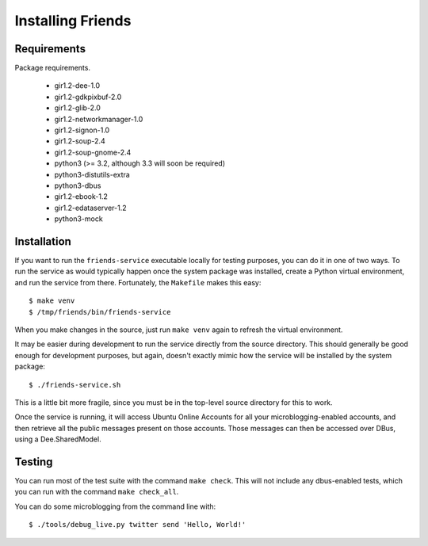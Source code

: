 ==================
Installing Friends
==================

Requirements
============

Package requirements.

    * gir1.2-dee-1.0
    * gir1.2-gdkpixbuf-2.0
    * gir1.2-glib-2.0
    * gir1.2-networkmanager-1.0
    * gir1.2-signon-1.0
    * gir1.2-soup-2.4
    * gir1.2-soup-gnome-2.4
    * python3 (>= 3.2, although 3.3 will soon be required)
    * python3-distutils-extra
    * python3-dbus
    * gir1.2-ebook-1.2    
    * gir1.2-edataserver-1.2    
    * python3-mock


Installation
============

If you want to run the ``friends-service`` executable locally for testing
purposes, you can do it in one of two ways.  To run the service as would
typically happen once the system package was installed, create a Python
virtual environment, and run the service from there.  Fortunately, the
``Makefile`` makes this easy::

    $ make venv
    $ /tmp/friends/bin/friends-service

When you make changes in the source, just run ``make venv`` again to refresh
the virtual environment.

It may be easier during development to run the service directly from the
source directory.  This should generally be good enough for development
purposes, but again, doesn't exactly mimic how the service will be installed
by the system package::

    $ ./friends-service.sh

This is a little bit more fragile, since you must be in the top-level source
directory for this to work.

Once the service is running, it will access Ubuntu Online Accounts for all
your microblogging-enabled accounts, and then retrieve all the public messages
present on those accounts.  Those messages can then be accessed over DBus,
using a Dee.SharedModel.


Testing
=======

You can run most of the test suite with the command ``make check``.  This will
not include any dbus-enabled tests, which you can run with the command ``make
check_all``.

You can do some microblogging from the command line with::

    $ ./tools/debug_live.py twitter send 'Hello, World!'
